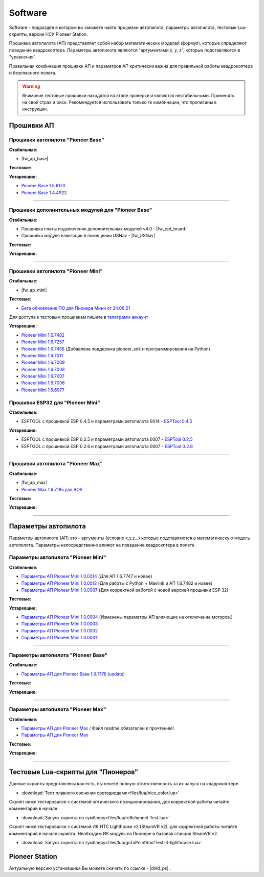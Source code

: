 Software
========

Software - подраздел в котором вы сможете найти прошивки автопилота, параметры автопилота, тестовые Lua-скрипты, версии НСУ Pioneer Station.

Прошивка автопилота (АП) представляет собой набор математических моделей (формул), которые определяют поведение квадрокоптера. Параметры автопилота являются "аргументами x, y, z", которые подставляются в "уравнения".

Правильная комбинация прошивки АП и параметров АП критически важна для правильной работы квадрокоптера и безопасного полета.

.. warning:: Внимание тестовые прошивки находятся на этапе проверки и являются нестабильными. Применять на свой страх и риск. Рекомендуется использовать только те комбинации, что прописаны в инструкции.


Прошивки АП
-----------

Прошивки автопилота "Pioneer Base"
~~~~~~~~~~~~~~~~~~~~~~~~~~~~~~~~~~

**Стабильные:**

* |fw_ap_base|

**Тестовые:**

**Устаревшие:**

* `Pioneer Base 1.5.6173 <https://disk.yandex.ru/d/WPgcrfgPKFpHBg>`__
* `Pioneer Base 1.4.4922 <https://disk.yandex.ru/d/amKrbOJ686VDVA>`__

________

Прошивки дополнительных модулей для "Pioneer Base"
~~~~~~~~~~~~~~~~~~~~~~~~~~~~~~~~~~~~~~~~~~~~~~~~~~

**Стабильные:**


* Прошивка платы подключения дополнительных модулей v4.0 - |fw_opt_board|
* Прошивка модуля навигации в помещении USNav - |fw_USNav|


**Тестовые:**

**Устаревшие:**

______

Прошивки aвтопилота "Pioneer Mini"
~~~~~~~~~~~~~~~~~~~~~~~~~~~~~~~~~~


**Стабильные:**

* |fw_ap_mini|

**Тестовые:**


* `Бета обновление ПО для Пионера Мини от 24.06.21 <https://disk.yandex.ru/d/zXTAyxGHrJBoDA>`__

Для доступа к тестовым прошивкам пишите в `телеграмм аккаунт <https://t.me/geoscan_edu>`__

**Устаревшие:**

* `Pioneer Mini 1.6.7482 <https://disk.yandex.ru/d/2lt2YDFPGsik-w?w=1>`__

* `Pioneer Mini 1.6.7257 <https://disk.yandex.ru/d/WPgcrfgPKFpHBg>`__

* `Pioneer Mini 1.6.7459 <https://disk.yandex.ru/d/vjykKgJVmepbZQ>`__ (Добавлена поддержка pioneer_sdk и программирования на Python)

* `Pioneer Mini 1.6.7011 <https://disk.yandex.ru/d/HqEswyY2PQRvrw>`__

* `Pioneer Mini 1.6.7009 <https://disk.yandex.ru/d/mvSrLNtjDdY_fw>`__

* `Pioneer Mini 1.6.7008 <https://disk.yandex.ru/d/rLFfxYVPOwPpNA>`__

* `Pioneer Mini 1.6.7007 <https://disk.yandex.ru/d/mmkbSU8OmG7KfA>`__

* `Pioneer Mini 1.6.7006 <https://disk.yandex.ru/d/IGOPr_vnh8XdgA>`__

* `Pioneer Mini 1.6.6977 <https://disk.yandex.ru/d/ndf7lhV3gSIhpA>`__


Прошивки ESP32 для "Pioneer Mini"
~~~~~~~~~~~~~~~~~~~~~~~~~~~~~~~~~

**Стабильные:**

* ESPTOOL с прошивкой ESP 0.4.5 и параметрами автопилота 0014 - `ESPTool 0.4.5 <https://disk.yandex.ru/d/ymscegzZ7uD4RA>`__

**Устаревшие:**

* ESPTOOL с прошивкой ESP 0.2.5 и параметрами автопилота 0007 - `ESPTool 0.2.5 <https://disk.yandex.ru/d/oWXwX4rLs-Fucw>`__

* ESPTOOL с прошивкой ESP 0.2.6 и параметрами автопилота 0007 - `ESPTool 0.2.6 <https://disk.yandex.ru/d/wslNfLDz23mE2g>`__

_______

Прошивки автопилота "Pioneer Max"
~~~~~~~~~~~~~~~~~~~~~~~~~~~~~~~~~

**Стабильные:**

* |fw_ap_max|

* `Pioneer Max 1.6.7185 для ROS <https://drive.google.com/uc?export=download&confirm=no_antivirus&id=13Qm2YY8UcYd9dDmOfHSlHRpk7JiuzOxo>`_

**Тестовые:**


**Устаревшие:**

_______

Параметры автопилота
--------------------

Параметры автопилота (АП) это - аргументы (условно x,y,z...) которые подставляются в математическую модель автопилота. Параметры непосредственно влияют на поведение квадрокптера в полете.

Параметры автопилота "Pioneer Mini"
~~~~~~~~~~~~~~~~~~~~~~~~~~~~~~~~~~~

**Стабильные:**

* `Параметры АП Pioneer Mini 1.0.0014 <https://disk.yandex.ru/d/LOHZoIZ45vNV2Q>`__ (Для АП 1.6.7747 и новее)

* `Параметры АП Pioneer Mini 1.0.0012 <https://disk.yandex.ru/d/AKSr6SCzZXvziQ>`__ (Для работы с Python + Mavlink и АП 1.6.7482 и новее)

* `Параметры АП Pioneer Mini 1.0.0007 <https://disk.yandex.ru/d/Vt6cgbspvuj55Q>`__ (Для корректной работой с новой версией прошивки ESP 32)

**Тестовые:**

**Устаревшие:**

* `Параметры АП Pioneer Mini 1.0.0004 <https://disk.yandex.ru/d/OcaxquZ6LHq_2A>`__ (Изменены параметры АП влияющие на отключение моторов.)

* `Параметры АП Pioneer Mini 1.0.0003 <https://disk.yandex.ru/d/n9ZW5_KnBi_chA>`__

* `Параметры АП Pioneer Mini 1.0.0002 <https://disk.yandex.ru/d/1JZUIGoqLgltMw>`__

* `Параметры АП Pioneer Mini 1.0.0001 <https://disk.yandex.ru/d/MLrGnb5ovik-Rw>`__

______

Параметры автопилота "Pioneer Base"
~~~~~~~~~~~~~~~~~~~~~~~~~~~~~~~~~~~

**Стабильные:**


* `Параметры АП для Pioneer Base 1.6.7178 (update) <https://disk.yandex.ru/d/Doq-oA6ZwtM9Tw>`__


**Тестовые:**


**Устаревшие:**

______

Параметры автопилота "Pioneer Max"
~~~~~~~~~~~~~~~~~~~~~~~~~~~~~~~~~~

**Стабильные:**

* `Параметры АП для Pioneer Max <https://disk.yandex.ru/d/IrWVG9xBmZaenw>`__ / Файл readme обязателен к прочтению!

* `Параметры АП для Pioneer Max <https://drive.google.com/uc?export=download&confirm=no_antivirus&id=1h7_B2DjN7hiN_PCSxYsdqPgXFBfr_AHK>`_

**Тестовые:**


**Устаревшие:**

______

Тестовые Lua-скрипты для "Пионеров"
-----------------------------------

Данные скрипты представлены как есть, вы несете полную ответственность за их запуск на квадрокоптере.

*   :download:`Тест плавного свечения светодиодами<files/lua/nice_color.lua>`

Скрипт ниже тестировался с системой оптического позиционирования, для корректной работы читайте комментарий в начале.

*   :download:`Запуск скрипта по тумблеру<files/lua/rc8channel-Test.lua>`

Скрипт ниже тестировался с системой ИК HTC Lighthouse v2 (SteamVR v2), для корректной работы читайте комментарий в начале скрипта. Необходим ИК модуль на Пионере и базовая станция SteamVR v2.

*   :download:`Запуск скрипта по тумблеру<files/lua/goToPointRoofTest-3-lighthouse.lua>`


Pioneer Station
---------------

Актуальную версию установщика Вы можете скачать по ссылке - |dnld_ps| .













